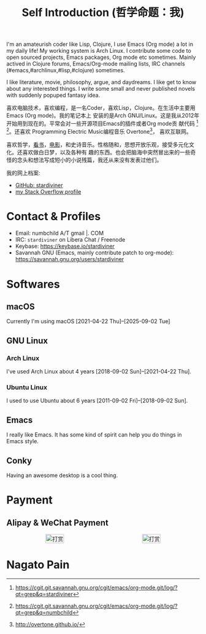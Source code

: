#+TITLE: Self Introduction (哲学命题：我)

#+ATTR_ORG: :width 200
#+ATTR_LATEX: :width 2.0in
#+ATTR_HTML: :id avatar :float left :width 200px :alt 我的形象
[[file:../assets/images/avatar.jpg]]

I'm an amateurish coder like Lisp, Clojure, I use Emacs (Org mode) a lot in my daily life! My
working system is Arch Linux. I contribute some code to open sourced projects, Emacs packages, Org
mode etc sometimes. Mainly actived in Clojure forums, Emacs/Org-mode mailing lists, IRC channels
(#emacs,#archlinux,#lisp,#clojure) sometimes.

I like literature, movie, philosophy, argue, and daydreams. I like get to know about any interested
things. I write some small and never published novels with suddenly popuped fantasy idea.

#+ATTR_ORG: :width 200
#+ATTR_LATEX: :width 2.0in
#+ATTR_HTML: :id avatar :float left :width 200px :alt 那时23岁的我
[[file:resources/images/me_picture 23.jpg]]

喜欢电脑技术，喜欢编程，是一名Coder，喜欢Lisp，Clojure。在生活中主要用Emacs (Org mode)。我的笔记本上
安装的是Arch GNU/Linux。这是我从2012年开始用到现在的。平常会对一些开源项目Emacs的插件或者Org mode贡
献代码 [fn:2] [fn:3]。还喜欢 Programming Electric Music编程音乐 Overtone[fn:1]， 喜欢互联网。

喜欢哲学，[[https://book.douban.com/people/stardiviner/][看书]]，[[https://movie.douban.com/people/stardiviner/][电影]]，和史诗音乐。性格随和，思想开放乐观，接受多元化文化。还喜欢做白日梦，以及各种有
趣的东西。也会把脑海中突然冒出来的一些奇怪的念头和想法写成短小的小说残篇，我还从来没有发表过他们。

我的网上档案:
- [[https://github.com/stardiviner/][GitHub: stardiviner]]
- [[https://stackexchange.com/users/366399/stardiviner][my Stack Overflow profile]]

[fn:1] http://overtone.github.io/
[fn:2] https://cgit.git.savannah.gnu.org/cgit/emacs/org-mode.git/log/?qt=grep&q=stardiviner
[fn:3] https://cgit.git.savannah.gnu.org/cgit/emacs/org-mode.git/log/?qt=grep&q=numbchild

* Contact & Profiles
:PROPERTIES:
:CUSTOM_ID: Contact
:END:

- Email: numbchild A/T gmail |. COM
- IRC: =stardiviner= on Libera Chat / Freenode
- Keybase: https://keybase.io/stardiviner
- Savannah GNU (Emacs, mainly contribute patch to org-mode): https://savannah.gnu.org/users/stardiviner

* Softwares

** macOS
:PROPERTIES:
:DATE:     [2025-09-02 Tue 18:53]
:END:

Currently I'm using macOS [2021-04-22 Thu]--[2025-09-02 Tue]

** GNU Linux

*** Arch Linux

I've used Arch Linux about 4 years [2018-09-02 Sun]--[2021-04-22 Thu].

*** Ubuntu Linux

I used to use Ubuntu about 6 years [2011-09-02 Fri]--[2018-09-02 Sun].

** Emacs

I really like Emacs. It has some kind of spirit can help you do things in Emacs style.

#+ATTR_ORG: :width 600
#+ATTR_LATEX: :width 6.0in
#+ATTR_HTML: :width 600px
[[file:resources/images/my_emacs.png]]

** Conky

Having an awesome desktop is a cool thing.

#+ATTR_ORG: :width 500
#+ATTR_LATEX: :width 5.0in
#+ATTR_HTML: :width 500px
[[file:resources/images/conky.png]]

* Payment
:PROPERTIES:
:CUSTOM_ID: Payment
:END:

** Alipay & WeChat Payment

#+begin_export html
<div id="payment-qr">
  <div id="payment-alipay">
    <img src="/assets/images/alipay_payment.jpg" title="打赏" />
  </div>
  <div id="payment-wechat">
    <img src="/assets/images/wechat_payment.png" title="打赏" />
  </div>
</div>
<style>
 #payment-qr {
   display: flex;
   justify-content: space-around;
 }
 #payment-alipay img {
   display: inline-flex;
   width: 100%;
   height: auto;
 }
 #payment-wechat img {
   display: inline-flex;
   width: 100%;
   height: auto;
 }
</style>
#+end_export

** Digital Concurrency                                             :noexport:

*** Bitcoin Wallet (BTC)

注册 Coinbase 即可获得Bitcoin。 https://www.coinbase.com/join/53b8ac3eed744366f7000001

My BitCoin Wallet Address:

#+begin_example
3QrdhGw9N1Jm1QLct74A46NPLHmjpw3yJk
#+end_example

*** BitCoin Cash Wallet (BTH)

#+begin_example
qr7gc5z0zml5g2tj2d88yzxqx7t2wd0gtucugd2fdl
#+end_example

*** Ethereum Wallet (ETH)

#+begin_example
0x04cdae4Db1dbbe29C7F98B6bA14C727Be98f658A
#+end_example

* Nagato Pain

#+begin_export html
<div id="pain">
  <img src="resources/images/Nagato Pain.jpg" alt="Nagato Pain" title="Nagato Pain" />
</div>
<style type="text/css">
 #pain img {
   width: 300px;
 }
</style>
#+end_export

